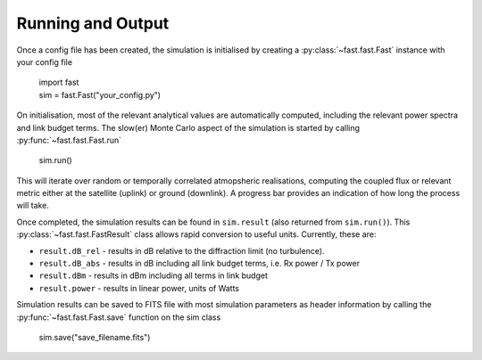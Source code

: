 Running and Output
==================

Once a config file has been created, the simulation is initialised by creating a :py:class:`~fast.fast.Fast` instance with your config file

    | import fast
    | sim = fast.Fast("your_config.py")

On initialisation, most of the relevant analytical values are automatically computed, including the relevant power spectra and link budget terms. The slow(er) Monte Carlo aspect of the simulation is started by calling :py:func:`~fast.fast.Fast.run`

    | sim.run()

This will iterate over random or temporally correlated atmopsheric realisations, computing the coupled flux or relevant metric either at the satellite (uplink) or ground (downlink). A progress bar provides an indication of how long the process will take.

Once completed, the simulation results can be found in ``sim.result`` (also returned from ``sim.run()``). This :py:class:`~fast.fast.FastResult` class allows rapid conversion to useful units. Currently, these are:

- ``result.dB_rel`` - results in dB relative to the diffraction limit (no turbulence). 
- ``result.dB_abs`` - results in dB including all link budget terms, i.e. Rx power / Tx power
- ``result.dBm`` - results in dBm including all terms in link budget
- ``result.power`` - results in linear power, units of Watts

Simulation results can be saved to FITS file with most simulation parameters as header information by calling the :py:func:`~fast.fast.Fast.save` function on the sim class

    | sim.save("save_filename.fits")

    